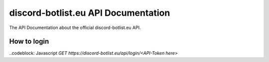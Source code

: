 
.. _index:

discord-botlist.eu API Documentation
~~~~~~~~~~~~~~~~~~~~~~~~~~~

The API Documentation about the official discord-botlist.eu API.

How to login
===========================
..codeblock: Javascript
`GET https://discord-botlist.eu/api/login/<API-Token here>`
